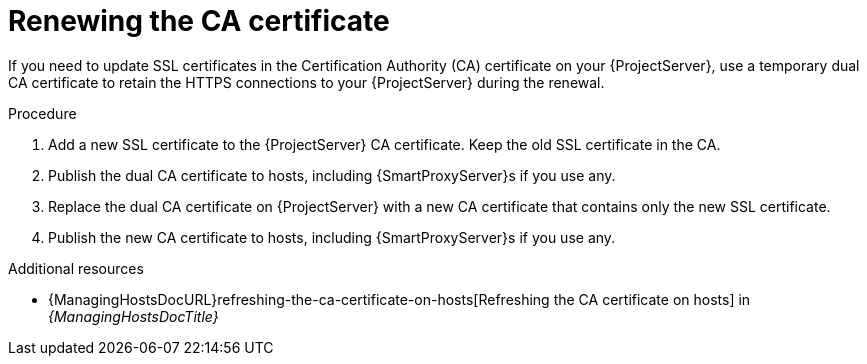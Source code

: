 [id="renewing-the-ca-certificate"]
= Renewing the CA certificate

If you need to update SSL certificates in the Certification Authority (CA) certificate on your {ProjectServer}, use a temporary dual CA certificate to retain the HTTPS connections to your {ProjectServer} during the renewal.

.Procedure
. Add a new SSL certificate to the {ProjectServer} CA certificate.
Keep the old SSL certificate in the CA.
. Publish the dual CA certificate to hosts, including {SmartProxyServer}s if you use any.
. Replace the dual CA certificate on {ProjectServer} with a new CA certificate that contains only the new SSL certificate.
. Publish the new CA certificate to hosts, including {SmartProxyServer}s if you use any.

[role="_additional-resources"]
.Additional resources
* {ManagingHostsDocURL}refreshing-the-ca-certificate-on-hosts[Refreshing the CA certificate on hosts] in _{ManagingHostsDocTitle}_
